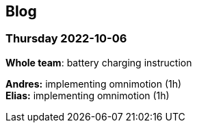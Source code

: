 == Blog

=== Thursday 2022-10-06


*Whole team*: battery charging instruction

*Andres:* implementing omnimotion (1h) +
*Elias:* implementing omnimotion (1h) +
